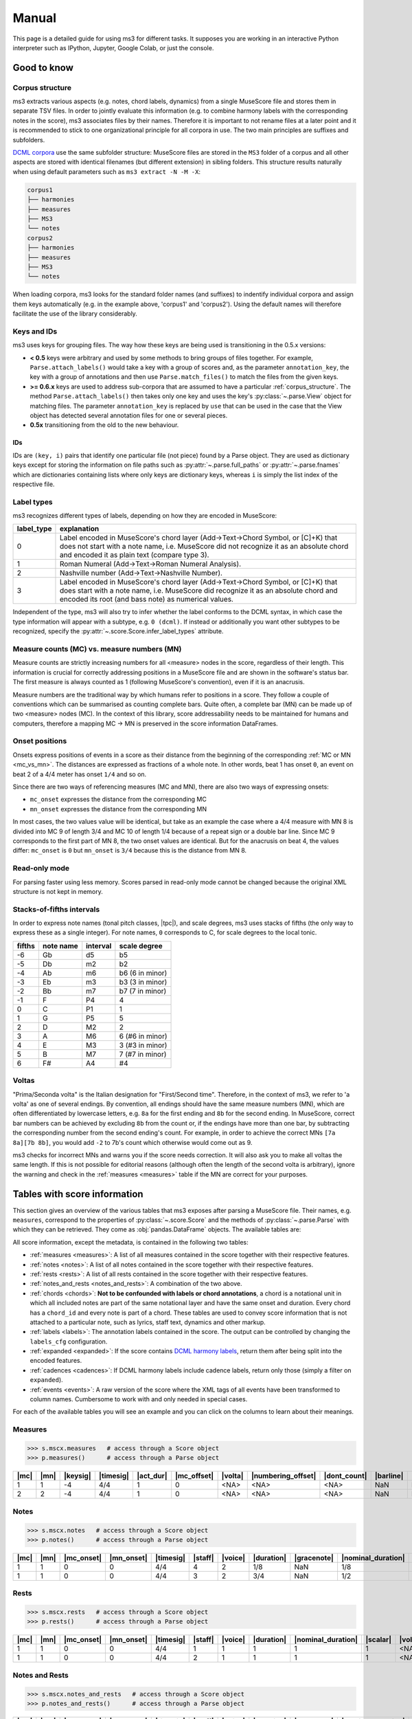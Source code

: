 ======
Manual
======

.. figure:: ms3_architecture.png
    :alt: The archicture of ms3

This page is a detailed guide for using ms3 for different tasks. It supposes you are working in an interactive Python
interpreter such as IPython, Jupyter, Google Colab, or just the console.


Good to know
============

.. _corpus_structure:

Corpus structure
----------------

ms3 extracts various aspects (e.g. notes, chord labels, dynamics) from a single MuseScore file and stores them in
separate TSV files. In order to jointly evaluate this information (e.g. to combine harmony labels with the corresponding
notes in the score), ms3 associates files by their names. Therefore it is important to not rename files at a later
point and it is recommended to stick to one organizational principle for all corpora in use. The two main principles
are suffixes and subfolders.

`DCML corpora <https://github.com/DCMLab/dcml_corpora>`__ use the same subfolder structure: MuseScore files are stored
in the ``MS3`` folder of a corpus and all other aspects are stored with identical filenames (but different extension)
in sibling folders. This structure results naturally when using default parameters such as
``ms3 extract -N -M -X``:

.. code-block:: console

    corpus1
    ├── harmonies
    ├── measures
    ├── MS3
    └── notes
    corpus2
    ├── harmonies
    ├── measures
    ├── MS3
    └── notes

When loading corpora, ms3 looks for the standard folder names (and suffixes) to indentify individual corpora and
assign them keys automatically (e.g. in the example above, 'corpus1' and 'corpus2').
Using the default names will therefore facilitate the use of the library considerably.

.. _keys_and_ids:

Keys and IDs
------------

ms3 uses keys for grouping files. The way how these keys are being used is transitioning in the 0.5.x versions:

* **< 0.5** keys were arbitrary and used by some methods to bring groups of files together. For example, ``Parse.attach_labels()``
  would take a key with a group of scores and, as the parameter ``annotation_key``, the key with a group of annotations and
  then use ``Parse.match_files()`` to match the files from the given keys.
* **>= 0.6.x** keys are used to address sub-corpora that are assumed to have a particular :ref:`corpus_structure`.
  The method ``Parse.attach_labels()`` then takes only one key and uses the key's :py:class:`~.parse.View` object
  for matching files. The parameter ``annotation_key`` is replaced by ``use`` that can be used in the case that the View
  object has detected several annotation files for one or several pieces.
* **0.5x** transitioning from the old to the new behaviour.

IDs
^^^

IDs are ``(key, i)`` pairs that identify one particular file (not piece) found by a Parse object. They are used as
dictionary keys except for storing the information on file paths such as :py:attr:`~.parse.full_paths` or
:py:attr:`~.parse.fnames` which are dictionaries containing lists where only keys are dictionary keys, whereas ``i``
is simply the list index of the respective file.


.. _label_types:

Label types
-----------

ms3 recognizes different types of labels, depending on how they are encoded in MuseScore:

+------------+----------------------------------------------------------------------------------------------------------------------------------------+
| label_type | explanation                                                                                                                            |
+============+========================================================================================================================================+
| 0          | Label encoded in MuseScore's chord layer (Add->Text->Chord Symbol, or [C]+K) that does not start with a note name, i.e. MuseScore did  |
|            | not recognize it as an absolute chord and encoded it as plain text (compare type 3).                                                   |
+------------+----------------------------------------------------------------------------------------------------------------------------------------+
| 1          | Roman Numeral (Add->Text->Roman Numeral Analysis).                                                                                     |
+------------+----------------------------------------------------------------------------------------------------------------------------------------+
| 2          | Nashville number (Add->Text->Nashville Number).                                                                                        |
+------------+----------------------------------------------------------------------------------------------------------------------------------------+
| 3          | Label encoded in MuseScore's chord layer (Add->Text->Chord Symbol, or [C]+K) that does start with a note name, i.e. MuseScore did      |
|            | recognize it as an absolute chord and encoded its root (and bass note) as numerical values.                                            |
+------------+----------------------------------------------------------------------------------------------------------------------------------------+

Independent of the type, ms3 will also try to infer whether the label conforms to the DCML syntax, in which case the type
information will appear with a subtype, e.g. ``0 (dcml)``. If instead or additionally you want other subtypes to be
recognized, specify the :py:attr:`~.score.Score.infer_label_types` attribute.


.. _mc_vs_mn:

Measure counts (MC) vs. measure numbers (MN)
--------------------------------------------

Measure counts are strictly increasing numbers for all <measure> nodes in the score, regardless of their length. This
information is crucial for correctly addressing positions in a MuseScore file and are shown in the software's status
bar. The first measure is always counted as 1 (following MuseScore's convention), even if it is an anacrusis.

Measure numbers are the traditional way by which humans refer to positions in a score. They follow a couple of
conventions which can be summarised as counting complete bars. Quite often, a complete bar (MN) can be made up of
two <measure> nodes (MC). In the context of this library, score addressability needs to be maintained for humans and
computers, therefore a mapping MC -> MN is preserved in the score information DataFrames.


.. _onsets:

Onset positions
---------------

Onsets express positions of events in a score as their distance from the beginning of the corresponding
:ref:`MC or MN <mc_vs_mn>`. The distances are expressed as fractions of a whole note. In other words, beat 1 has
onset ``0``, an event on beat 2 of a 4/4 meter has onset ``1/4`` and so on.

Since there are two ways of referencing measures (MC and MN), there are also two ways of expressing onsets:

* ``mc_onset`` expresses the distance from the corresponding MC
* ``mn_onset`` expresses the distance from the corresponding MN

In most cases, the two values value will be identical, but take as an example the case where a 4/4 measure with MN 8
is divided into MC 9 of length 3/4 and MC 10 of length 1/4 because of a repeat sign or a double bar line. Since MC 9
corresponds to the first part of MN 8, the two onset values are identical. But for the anacrusis on beat 4, the values
differ: ``mc_onset`` is ``0`` but ``mn_onset`` is ``3/4`` because this is the distance from MN 8.


.. _read_only:

Read-only mode
--------------

For parsing faster using less memory. Scores parsed in read-only mode cannot be changed because the original
XML structure is not kept in memory.


.. _fifths:

Stacks-of-fifths intervals
--------------------------

In order to express note names (tonal pitch classes, |tpc|), and scale degrees, ms3 uses stacks of fifths (the only
way to express these as a single integer). For note names, ``0`` corresponds to C, for scale degrees to the local tonic.

+--------+-----------+----------+-----------------+
| fifths | note name | interval | scale degree    |
+========+===========+==========+=================+
| -6     | Gb        | d5       | b5              |
+--------+-----------+----------+-----------------+
| -5     | Db        | m2       | b2              |
+--------+-----------+----------+-----------------+
| -4     | Ab        | m6       | b6 (6 in minor) |
+--------+-----------+----------+-----------------+
| -3     | Eb        | m3       | b3 (3 in minor) |
+--------+-----------+----------+-----------------+
| -2     | Bb        | m7       | b7 (7 in minor) |
+--------+-----------+----------+-----------------+
| -1     | F         | P4       | 4               |
+--------+-----------+----------+-----------------+
| 0      | C         | P1       | 1               |
+--------+-----------+----------+-----------------+
| 1      | G         | P5       | 5               |
+--------+-----------+----------+-----------------+
| 2      | D         | M2       | 2               |
+--------+-----------+----------+-----------------+
| 3      | A         | M6       | 6 (#6 in minor) |
+--------+-----------+----------+-----------------+
| 4      | E         | M3       | 3 (#3 in minor) |
+--------+-----------+----------+-----------------+
| 5      | B         | M7       | 7 (#7 in minor) |
+--------+-----------+----------+-----------------+
| 6      | F#        | A4       | #4              |
+--------+-----------+----------+-----------------+



.. _voltas:

Voltas
------

"Prima/Seconda volta" is the Italian designation for "First/Second time". Therefore, in the context of ms3, we refer
to 'a volta' as one of several endings. By convention, all endings should have the same measure numbers (MN), which are
often differentiated by lowercase letters, e.g. ``8a`` for the first ending and ``8b`` for the second ending. In
MuseScore, correct bar numbers can be achieved by excluding ``8b`` from the count or, if the endings have more than
one bar, by subtracting the corresponding number from the second ending's count. For example, in order to achieve
the correct MNs ``[7a 8a][7b 8b]``, you would add ``-2`` to 7b's count which otherwise would come out as 9.

ms3 checks for incorrect MNs and warns you if the score needs correction. It will also ask you to make all voltas the
same length. If this is not possible for editorial reasons (although often the length of the second volta is arbitrary),
ignore the warning and check in the :ref:`measures <measures>` table if the MN are correct for your purposes.


.. _score_information:

Tables with score information
=============================

.. |act_dur| replace:: :ref:`act_dur <act_dur>`
.. |added_tones| replace:: :ref:`added_tones <chord_tones>`
.. |articulation| replace:: :ref:`articulation <articulation>`
.. |bass_note| replace:: :ref:`bass_note <bass_note>`
.. |barline| replace:: :ref:`barline <barline>`
.. |breaks| replace:: :ref:`breaks <breaks>`
.. |cadence| replace:: :ref:`cadence <cadence>`
.. |changes| replace:: :ref:`changes <changes>`
.. |chord| replace:: :ref:`chord <chord>`
.. |chord_id| replace:: :ref:`chord_id <chord_id>`
.. |chord_tones| replace:: :ref:`chord_tones <chord_tones>`
.. |chord_type| replace:: :ref:`chord_type <chord_type>`
.. |crescendo_hairpin| replace:: :ref:`crescendo_hairpin <hairpins>`
.. |crescendo_line| replace:: :ref:`crescendo_line <cresc_lines>`
.. |decrescendo_hairpin| replace:: :ref:`decrescendo_hairpin <hairpins>`
.. |diminuendo_line| replace:: :ref:`diminuendo_line <cresc_lines>`
.. |dynamics| replace:: :ref:`dynamics <dynamics>`
.. |figbass| replace:: :ref:`figbass <figbass>`
.. |form| replace:: :ref:`form <form>`
.. |globalkey| replace:: :ref:`globalkey <globalkey>`
.. |globalkey_is_minor| replace:: :ref:`globalkey_is_minor <globalkey_is_minor>`
.. |dont_count| replace:: :ref:`dont_count <dont_count>`
.. |duration| replace:: :ref:`duration <duration>`
.. |gracenote| replace:: :ref:`gracenote <gracenote>`
.. |keysig| replace:: :ref:`keysig <keysig>`
.. |label| replace:: :ref:`label <label>`
.. |label_type| replace:: :ref:`label_type <label_type>`
.. |localkey| replace:: :ref:`localkey <localkey>`
.. |localkey_is_minor| replace:: :ref:`localkey_is_minor <localkey_is_minor>`
.. |lyrics:1| replace:: :ref:`lyrics:1 <lyrics_1>`
.. |mc| replace:: :ref:`mc <mc>`
.. |mc_offset| replace:: :ref:`mc_offset <mc_offset>`
.. |mc_onset| replace:: :ref:`mc_onset <mc_onset>`
.. |midi| replace:: :ref:`midi <midi>`
.. |mn| replace:: :ref:`mn <mn>`
.. |mn_onset| replace:: :ref:`mn_onset <mn_onset>`
.. |next| replace:: :ref:`next <next>`
.. |nominal_duration| replace:: :ref:`nominal_duration <nominal_duration>`
.. |numbering_offset| replace:: :ref:`numbering_offset <numbering_offset>`
.. |numeral| replace:: :ref:`numeral <numeral>`
.. |Ottava:15mb| replace:: :ref:`Ottava:15mb <ottava>`
.. |Ottava:8va| replace:: :ref:`Ottava:8va <ottava>`
.. |pedal| replace:: :ref:`pedal <pedal>`
.. |phraseend| replace:: :ref:`phraseend <phraseend>`
.. |qpm| replace:: :ref:`qpm <qpm>`
.. |relativeroot| replace:: :ref:`relativeroot <relativeroot>`
.. |repeats| replace:: :ref:`repeats <repeats>`
.. |root| replace:: :ref:`root <root>`
.. |scalar| replace:: :ref:`scalar <scalar>`
.. |slur| replace:: :ref:`slur <slur>`
.. |staff| replace:: :ref:`staff <staff>`
.. |staff_text| replace:: :ref:`staff_text <staff_text>`
.. |system_text| replace:: :ref:`system_text <system_text>`
.. |tempo| replace:: :ref:`tempo <tempo>`
.. |tied| replace:: :ref:`tied <tied>`
.. |timesig| replace:: :ref:`timesig <timesig>`
.. |tpc| replace:: :ref:`tpc <tpc>`
.. |volta| replace:: :ref:`volta <volta>`
.. |voice| replace:: :ref:`voice <voice>`























This section gives an overview of the various tables that ms3 exposes after parsing a MuseScore file. Their names, e.g.
``measures``, correspond to the properties of :py:class:`~.score.Score` and the methods of :py:class:`~.parse.Parse`
with which they can be retrieved. They come as :obj:`pandas.DataFrame` objects. The available tables are:

All score information, except the metadata, is contained in the following two tables:

* :ref:`measures <measures>`: A list of all measures contained in the score together with their respective features.
* :ref:`notes <notes>`: A list of all notes contained in the score together with their respective features.
* :ref:`rests <rests>`: A list of all rests contained in the score together with their respective features.
* :ref:`notes_and_rests <notes_and_rests>`: A combination of the two above.
* :ref:`chords <chords>`: **Not to be confounded with labels or chord annotations**, a chord is a notational unit in which all included
  notes are part of the same notational layer and have the same onset and duration. Every chord has a ``chord_id`` and every note
  is part of a chord. These tables are used to convey score information that is not attached to a particular note,
  such as lyrics, staff text, dynamics and other markup.
* :ref:`labels <labels>`: The annotation labels contained in the score. The output can be controlled by changing
  the ``labels_cfg`` configuration.
* :ref:`expanded <expanded>`: If the score contains `DCML harmony labels <https://github.com/DCMLab/standards>`__,
  return them after being split into the encoded features.
* :ref:`cadences <cadences>`: If DCML harmony labels include cadence labels, return only those (simply a filter on ``expanded``).
* :ref:`events <events>`: A raw version of the score where the XML tags of all events have been transformed to column
  names. Cumbersome to work with and only needed in special cases.

For each of the available tables you will see an example and you can click on the columns to learn about their meanings.

.. _measures:

Measures
--------

.. code-block:: python

    >>> s.mscx.measures   # access through a Score object
    >>> p.measures()      # access through a Parse object




+----+----+--------+---------+---------+-----------+-------+------------------+------------+---------+--------+------------+------+
||mc|||mn|||keysig|||timesig|||act_dur|||mc_offset|||volta|||numbering_offset|||dont_count|||barline|||breaks|| |repeats|  ||next||
+====+====+========+=========+=========+===========+=======+==================+============+=========+========+============+======+
|   1|   1|      -4|4/4      |        1|          0|<NA>   |<NA>              |<NA>        |NaN      |NaN     |firstMeasure|(2,)  |
+----+----+--------+---------+---------+-----------+-------+------------------+------------+---------+--------+------------+------+
|   2|   2|      -4|4/4      |        1|          0|<NA>   |<NA>              |<NA>        |NaN      |NaN     |nan         |(3,)  |
+----+----+--------+---------+---------+-----------+-------+------------------+------------+---------+--------+------------+------+

.. _notes:

Notes
-----

.. code-block:: python

    >>> s.mscx.notes   # access through a Score object
    >>> p.notes()      # access through a Parse object

+----+----+----------+----------+---------+-------+-------+----------+-----------+------------------+--------+------+-----+------+-------+----------+
||mc|||mn|||mc_onset|||mn_onset|||timesig|||staff|||voice|||duration|||gracenote|||nominal_duration|||scalar|||tied|||tpc|||midi|||volta|||chord_id||
+====+====+==========+==========+=========+=======+=======+==========+===========+==================+========+======+=====+======+=======+==========+
|   1|   1|         0|         0|4/4      |      4|      2|1/8       |NaN        |1/8               |       1|<NA>  |   -1|    53|<NA>   |         4|
+----+----+----------+----------+---------+-------+-------+----------+-----------+------------------+--------+------+-----+------+-------+----------+
|   1|   1|         0|         0|4/4      |      3|      2|3/4       |NaN        |1/2               |3/2     |<NA>  |   -1|    77|<NA>   |         1|
+----+----+----------+----------+---------+-------+-------+----------+-----------+------------------+--------+------+-----+------+-------+----------+


.. _rests:

Rests
-----

.. code-block:: python

    >>> s.mscx.rests   # access through a Score object
    >>> p.rests()      # access through a Parse object

+----+----+----------+----------+---------+-------+-------+----------+------------------+--------+-------+
||mc|||mn|||mc_onset|||mn_onset|||timesig|||staff|||voice|||duration|||nominal_duration|||scalar|||volta||
+====+====+==========+==========+=========+=======+=======+==========+==================+========+=======+
|   1|   1|         0|         0|4/4      |      1|      1|         1|                 1|       1|<NA>   |
+----+----+----------+----------+---------+-------+-------+----------+------------------+--------+-------+
|   1|   1|         0|         0|4/4      |      2|      1|         1|                 1|       1|<NA>   |
+----+----+----------+----------+---------+-------+-------+----------+------------------+--------+-------+


.. _notes_and_rests:

Notes and Rests
---------------

.. code-block:: python

    >>> s.mscx.notes_and_rests   # access through a Score object
    >>> p.notes_and_rests()      # access through a Parse object

+----+----+----------+----------+---------+-------+-------+----------+-----------+------------------+--------+------+-----+------+-------+----------+
||mc|||mn|||mc_onset|||mn_onset|||timesig|||staff|||voice|||duration|||gracenote|||nominal_duration|||scalar|||tied|||tpc|||midi|||volta|||chord_id||
+====+====+==========+==========+=========+=======+=======+==========+===========+==================+========+======+=====+======+=======+==========+
|   1|   1|         0|         0|4/4      |      4|      2|1/8       |NaN        |1/8               |       1|<NA>  |   -1|    53|<NA>   |         4|
+----+----+----------+----------+---------+-------+-------+----------+-----------+------------------+--------+------+-----+------+-------+----------+
|   1|   1|         0|         0|4/4      |      3|      2|3/4       |NaN        |1/2               |3/2     |<NA>  |   -1|    77|<NA>   |         1|
+----+----+----------+----------+---------+-------+-------+----------+-----------+------------------+--------+------+-----+------+-------+----------+
|   1|   1|         0|         0|4/4      |      3|      1|1/2       |NaN        |1/2               |       1|<NA>  |<NA> |<NA>  |<NA>   |<NA>      |
+----+----+----------+----------+---------+-------+-------+----------+-----------+------------------+--------+------+-----+------+-------+----------+
|   1|   1|         0|         0|4/4      |      4|      1|1/2       |NaN        |1/2               |       1|<NA>  |<NA> |<NA>  |<NA>   |<NA>      |
+----+----+----------+----------+---------+-------+-------+----------+-----------+------------------+--------+------+-----+------+-------+----------+


.. _chords:

Chords
------

In a MuseScore file, every note is enclosed by a <Chord> tag. One <Chord> tag can enclose several notes, as long
as they occur in the same |staff| and |voice| (notational layer). As a consequence, notes
belonging to the same <Chord> have the same onset and the same duration.

**Why chord lists?** Most of the markup (such as articulation, lyrics etc.) in a MuseScore file is attached
not to individual notes but instead to <Chord> tags. It might be a matter of interpretation to what notes exactly
the symbols pertain, which is why it is left for the interested user to link the chord list with the corresponding
note list by joining on the |chord_id| column of each.



Standard columns
^^^^^^^^^^^^^^^^

The output of the analogous commands depends on what markup is available in the score (:ref:`see below <chords_dynamic>`).
The columns that are always present in a chord list are exactly the same as (and correspond to) those of a
:ref:`note list <notes>` except for |tied|, |tpc|, and |midi|.


+----+----+----------+----------+---------+-------+-------+----------+-----------+------------------+--------+-------+----------+
||mc|||mn|||mc_onset|||mn_onset|||timesig|||staff|||voice|||duration|||gracenote|||nominal_duration|||scalar|||volta|||chord_id||
+====+====+==========+==========+=========+=======+=======+==========+===========+==================+========+=======+==========+
|   1|   1|1/2       |1/2       |4/4      |      3|      1|1/2       |NaN        |1/2               |       1|<NA>   |         0|
+----+----+----------+----------+---------+-------+-------+----------+-----------+------------------+--------+-------+----------+
|   1|   1|0         |0         |4/4      |      3|      2|3/4       |NaN        |1/2               |3/2     |<NA>   |         1|
+----+----+----------+----------+---------+-------+-------+----------+-----------+------------------+--------+-------+----------+

Such a reduced table can be retrieved using :py:meth:`Score.mscx.parsed.get_chords(mode='strict') <.bs4_parser._MSCX_bs4.get_chords()>`


.. _chords_dynamic:

Dynamic columns
^^^^^^^^^^^^^^^

Leaving the standard columns aside, the normal interface for accessing chord lists calls
:py:meth:`Score.mscx.parsed.get_chords(mode='auto') <.bs4_parser._MSCX_bs4.get_chords()>` meaning that only columns
are included that have at least one non empty value. The following table shows the first two non-empty values
for each column when parsing all scores included in the `ms3 repository <https://github.com/johentsch/ms3>`__
for demonstration purposes:

.. code-block:: python

    >>> s.mscx.chords   # access through a Score object
    >>> p.chords()      # access through a Parse object

+----------+--------------+------------------+------------+---------------+-----+------+---------------------+-----------------+-------------------+----------------+-------------+------------+-------+-------------+
||lyrics:1||  |dynamics|  |  |articulation|  ||staff_text||    |tempo|    ||qpm|||slur|||decrescendo_hairpin|||diminuendo_line|||crescendo_hairpin|||crescendo_line|||Ottava:15mb|||Ottava:8va|||pedal|||system_text||
+==========+==============+==================+============+===============+=====+======+=====================+=================+===================+================+=============+============+=======+=============+
|<NA>      |<NA>          |<NA>              |<NA>        |Grave          |   45|<NA>  |<NA>                 |<NA>             |<NA>               |<NA>            |<NA>         |<NA>        |<NA>   |<NA>         |
+----------+--------------+------------------+------------+---------------+-----+------+---------------------+-----------------+-------------------+----------------+-------------+------------+-------+-------------+
|<NA>      |<NA>          |<NA>              |<NA>        |<NA>           |<NA> |0     |<NA>                 |<NA>             |<NA>               |<NA>            |<NA>         |<NA>        |<NA>   |<NA>         |
+----------+--------------+------------------+------------+---------------+-----+------+---------------------+-----------------+-------------------+----------------+-------------+------------+-------+-------------+
|<NA>      |<NA>          |<NA>              |<NA>        |<NA>           |<NA> |0     |<NA>                 |<NA>             |<NA>               |<NA>            |<NA>         |<NA>        |<NA>   |<NA>         |
+----------+--------------+------------------+------------+---------------+-----+------+---------------------+-----------------+-------------------+----------------+-------------+------------+-------+-------------+
|<NA>      |p             |<NA>              |<NA>        |<NA>           |<NA> |<NA>  |<NA>                 |<NA>             |<NA>               |<NA>            |<NA>         |<NA>        |<NA>   |<NA>         |
+----------+--------------+------------------+------------+---------------+-----+------+---------------------+-----------------+-------------------+----------------+-------------+------------+-------+-------------+
|<NA>      |<NA>          |articStaccatoBelow|<NA>        |<NA>           |<NA> |2     |<NA>                 |<NA>             |<NA>               |<NA>            |<NA>         |<NA>        |<NA>   |<NA>         |
+----------+--------------+------------------+------------+---------------+-----+------+---------------------+-----------------+-------------------+----------------+-------------+------------+-------+-------------+
|<NA>      |<NA>          |articStaccatoBelow|<NA>        |<NA>           |<NA> |2     |<NA>                 |<NA>             |<NA>               |<NA>            |<NA>         |<NA>        |<NA>   |<NA>         |
+----------+--------------+------------------+------------+---------------+-----+------+---------------------+-----------------+-------------------+----------------+-------------+------------+-------+-------------+
|<NA>      |<NA>          |<NA>              |simile      |<NA>           |<NA> |<NA>  |<NA>                 |<NA>             |<NA>               |<NA>            |<NA>         |<NA>        |<NA>   |<NA>         |
+----------+--------------+------------------+------------+---------------+-----+------+---------------------+-----------------+-------------------+----------------+-------------+------------+-------+-------------+
|<NA>      |<NA>          |<NA>              |espr.       |<NA>           |<NA> |<NA>  |<NA>                 |<NA>             |<NA>               |<NA>            |<NA>         |<NA>        |<NA>   |<NA>         |
+----------+--------------+------------------+------------+---------------+-----+------+---------------------+-----------------+-------------------+----------------+-------------+------------+-------+-------------+
|<NA>      |other-dynamics|<NA>              |<NA>        |<NA>           |<NA> |<NA>  |<NA>                 |<NA>             |<NA>               |<NA>            |<NA>         |<NA>        |<NA>   |<NA>         |
+----------+--------------+------------------+------------+---------------+-----+------+---------------------+-----------------+-------------------+----------------+-------------+------------+-------+-------------+
|<NA>      |<NA>          |<NA>              |<NA>        |<NA>           |<NA> |<NA>  |0                    |<NA>             |<NA>               |<NA>            |<NA>         |<NA>        |<NA>   |<NA>         |
+----------+--------------+------------------+------------+---------------+-----+------+---------------------+-----------------+-------------------+----------------+-------------+------------+-------+-------------+
|<NA>      |<NA>          |<NA>              |<NA>        |<NA>           |<NA> |<NA>  |0, 1                 |<NA>             |<NA>               |<NA>            |<NA>         |<NA>        |<NA>   |<NA>         |
+----------+--------------+------------------+------------+---------------+-----+------+---------------------+-----------------+-------------------+----------------+-------------+------------+-------+-------------+
|<NA>      |<NA>          |<NA>              |<NA>        |<NA>           |<NA> |<NA>  |<NA>                 |0                |<NA>               |<NA>            |<NA>         |<NA>        |<NA>   |<NA>         |
+----------+--------------+------------------+------------+---------------+-----+------+---------------------+-----------------+-------------------+----------------+-------------+------------+-------+-------------+
|<NA>      |<NA>          |<NA>              |<NA>        |<NA>           |<NA> |<NA>  |<NA>                 |0                |<NA>               |<NA>            |<NA>         |<NA>        |<NA>   |<NA>         |
+----------+--------------+------------------+------------+---------------+-----+------+---------------------+-----------------+-------------------+----------------+-------------+------------+-------+-------------+
|Sta       |<NA>          |<NA>              |<NA>        |<NA>           |<NA> |<NA>  |<NA>                 |<NA>             |<NA>               |<NA>            |<NA>         |<NA>        |<NA>   |<NA>         |
+----------+--------------+------------------+------------+---------------+-----+------+---------------------+-----------------+-------------------+----------------+-------------+------------+-------+-------------+
|bat       |<NA>          |<NA>              |<NA>        |<NA>           |<NA> |<NA>  |<NA>                 |<NA>             |<NA>               |<NA>            |<NA>         |<NA>        |<NA>   |<NA>         |
+----------+--------------+------------------+------------+---------------+-----+------+---------------------+-----------------+-------------------+----------------+-------------+------------+-------+-------------+
|<NA>      |<NA>          |<NA>              |<NA>        |Andante amoroso|55   |<NA>  |<NA>                 |<NA>             |<NA>               |<NA>            |<NA>         |<NA>        |<NA>   |<NA>         |
+----------+--------------+------------------+------------+---------------+-----+------+---------------------+-----------------+-------------------+----------------+-------------+------------+-------+-------------+
|<NA>      |<NA>          |<NA>              |<NA>        |<NA>           |<NA> |<NA>  |<NA>                 |<NA>             |0                  |<NA>            |<NA>         |<NA>        |<NA>   |<NA>         |
+----------+--------------+------------------+------------+---------------+-----+------+---------------------+-----------------+-------------------+----------------+-------------+------------+-------+-------------+
|<NA>      |<NA>          |<NA>              |<NA>        |<NA>           |<NA> |<NA>  |<NA>                 |<NA>             |0                  |<NA>            |<NA>         |<NA>        |<NA>   |<NA>         |
+----------+--------------+------------------+------------+---------------+-----+------+---------------------+-----------------+-------------------+----------------+-------------+------------+-------+-------------+
|<NA>      |<NA>          |<NA>              |<NA>        |<NA>           |<NA> |<NA>  |<NA>                 |<NA>             |<NA>               |0               |<NA>         |<NA>        |<NA>   |<NA>         |
+----------+--------------+------------------+------------+---------------+-----+------+---------------------+-----------------+-------------------+----------------+-------------+------------+-------+-------------+
|<NA>      |<NA>          |<NA>              |<NA>        |<NA>           |<NA> |<NA>  |<NA>                 |<NA>             |<NA>               |0               |<NA>         |<NA>        |<NA>   |<NA>         |
+----------+--------------+------------------+------------+---------------+-----+------+---------------------+-----------------+-------------------+----------------+-------------+------------+-------+-------------+
|<NA>      |<NA>          |<NA>              |<NA>        |<NA>           |<NA> |<NA>  |<NA>                 |<NA>             |<NA>               |<NA>            |<NA>         |<NA>        |0      |<NA>         |
+----------+--------------+------------------+------------+---------------+-----+------+---------------------+-----------------+-------------------+----------------+-------------+------------+-------+-------------+
|<NA>      |<NA>          |<NA>              |<NA>        |<NA>           |<NA> |<NA>  |<NA>                 |<NA>             |<NA>               |<NA>            |<NA>         |<NA>        |0      |<NA>         |
+----------+--------------+------------------+------------+---------------+-----+------+---------------------+-----------------+-------------------+----------------+-------------+------------+-------+-------------+
|<NA>      |<NA>          |<NA>              |<NA>        |<NA>           |<NA> |<NA>  |<NA>                 |<NA>             |<NA>               |<NA>            |<NA>         |0           |<NA>   |<NA>         |
+----------+--------------+------------------+------------+---------------+-----+------+---------------------+-----------------+-------------------+----------------+-------------+------------+-------+-------------+
|<NA>      |<NA>          |<NA>              |<NA>        |<NA>           |<NA> |<NA>  |<NA>                 |<NA>             |<NA>               |<NA>            |<NA>         |0           |<NA>   |<NA>         |
+----------+--------------+------------------+------------+---------------+-----+------+---------------------+-----------------+-------------------+----------------+-------------+------------+-------+-------------+
|<NA>      |<NA>          |<NA>              |<NA>        |<NA>           |<NA> |<NA>  |<NA>                 |<NA>             |<NA>               |<NA>            |0            |<NA>        |<NA>   |<NA>         |
+----------+--------------+------------------+------------+---------------+-----+------+---------------------+-----------------+-------------------+----------------+-------------+------------+-------+-------------+
|<NA>      |<NA>          |<NA>              |<NA>        |<NA>           |<NA> |<NA>  |<NA>                 |<NA>             |<NA>               |<NA>            |0            |<NA>        |<NA>   |<NA>         |
+----------+--------------+------------------+------------+---------------+-----+------+---------------------+-----------------+-------------------+----------------+-------------+------------+-------+-------------+
|<NA>      |<NA>          |<NA>              |<NA>        |<NA>           |<NA> |<NA>  |<NA>                 |<NA>             |<NA>               |<NA>            |<NA>         |<NA>        |<NA>   |Swing        |
+----------+--------------+------------------+------------+---------------+-----+------+---------------------+-----------------+-------------------+----------------+-------------+------------+-------+-------------+



.. _labels:

Labels
------

.. code-block:: python

    >>> s.mscx.labels   # access through a Score object
    >>> p.labels()      # access through a Parse object


+----+----+----------+----------+---------+-------+-------+-------+-------+------------+
||mc|||mn|||mc_onset|||mn_onset|||timesig|||staff|||voice|||volta|||label|||label_type||
+====+====+==========+==========+=========+=======+=======+=======+=======+============+
|   1|   1|         0|         0|4/4      |      3|      2|<NA>   |.f.i   |0 (dcml)    |
+----+----+----------+----------+---------+-------+-------+-------+-------+------------+
|   1|   1|1/4       |1/4       |4/4      |      3|      2|<NA>   |i6     |0 (dcml)    |
+----+----+----------+----------+---------+-------+-------+-------+-------+------------+


.. _expanded:

Expanded
--------

.. code-block:: python

    >>> s.mscx.expanded   # access through a Score object
    >>> p.expanded()      # access through a Parse object

+----+----+----------+----------+---------+-------+-------+-------+-------+-----------+----------+-------+-------+---------+------+---------+---------+--------------+---------+-----------+------------+--------------------+-------------------+-------------+-------------+------+-----------+
||mc|||mn|||mc_onset|||mn_onset|||timesig|||staff|||voice|||volta|||label|||globalkey|||localkey|||pedal|||chord|||numeral|||form|||figbass|||changes|||relativeroot|||cadence|||phraseend|||chord_type|||globalkey_is_minor|||localkey_is_minor|||chord_tones|||added_tones|||root|||bass_note||
+====+====+==========+==========+=========+=======+=======+=======+=======+===========+==========+=======+=======+=========+======+=========+=========+==============+=========+===========+============+====================+===================+=============+=============+======+===========+
|   1|   1|         0|         0|4/4      |      3|      2|<NA>   |.f.i   |f          |i         |NaN    |i      |i        |NaN   |      NaN|NaN      |NaN           |NaN      |NaN        |m           |True                |True               |(0, -3, 1)   |()           |     0|          0|
+----+----+----------+----------+---------+-------+-------+-------+-------+-----------+----------+-------+-------+---------+------+---------+---------+--------------+---------+-----------+------------+--------------------+-------------------+-------------+-------------+------+-----------+
|   1|   1|1/4       |1/4       |4/4      |      3|      2|<NA>   |i6     |f          |i         |NaN    |i6     |i        |NaN   |        6|NaN      |NaN           |NaN      |NaN        |m           |True                |True               |(-3, 1, 0)   |()           |     0|         -3|
+----+----+----------+----------+---------+-------+-------+-------+-------+-----------+----------+-------+-------+---------+------+---------+---------+--------------+---------+-----------+------------+--------------------+-------------------+-------------+-------------+------+-----------+


.. _cadences:

Cadences
--------

This table is simply a filter on :ref:`expanded <expanded>`. The table has the same columns and contains only rows
that include a cadence label. Just for convenience...

.. code-block:: python

    >>> s.mscx.cadences   # access through a Score object
    >>> p.cadences()      # access through a Parse object


.. _events:

Events
------

This table is the original tabular representation of the MuseScore file's source code from which all other tables,
except ``measures`` are generated. The nested XML tags are transformed into column names.

The value ``'∅'`` is used for empty tags. For example, in the column ``Chord/Spanner/Slur`` it would correspond to
the tag structure (formatting as in an MSCX file):

.. code-block:: xml

    <Chord>
      <Spanner type="Slur">
        <Slur>
          </Slur>
        </Spanner>
      </Chord>

The value ``'/'`` on the other hand represents a shortcut empty tag. For example, in the column ``Chord/grace16``
it would correspond to the tag structure (formatting as in an MSCX file):

.. code-block:: xml

    <Chord>
      <grace16/>
      </Chord>


Parsing
=======

This chapter explains how to

* parse a single score to access and manipulate the contained information using a :py:class:`~.score.Score` object
* parse a group of scores to access and manipulate the contained information using a :py:class:`~.parse.Parse` object.



Parsing a single score
----------------------

.. rst-class:: bignums

1. Import the library.

    To parse a single score, we will use the class :py:class:`~.score.Score`. We could import the whole library:

    .. code-block:: python

        >>> import ms3
        >>> s = ms3.Score()

    or simply import the class:

    .. code-block:: python

        >>> from ms3 import Score
        >>> s = Score()


2. Locate the `MuseScore 3 <https://musescore.org/en/download>`__ score you want to parse.

    .. tip::

        MSCZ files are ZIP files containing the uncompressed MSCX. In order to trace the score's version history,
        it is recommended to always work with MSCX files.


    In the examples, we parse the annotated first page of Giovanni
    Battista Pergolesi's influential *Stabat Mater*. The file is called ``stabat.mscx`` and can be downloaded from
    `here <https://raw.githubusercontent.com/johentsch/ms3/master/docs/stabat.mscx>`__ (open link and key ``Ctrl + S`` to save the file
    or right-click on the link to ``Save link as...``).

3. Create a :py:class:`~.score.Score` object.

    In the example, the MuseScore 3 file is located at ``~/ms3/docs/stabat.mscx`` so we can simply create the object
    and bind it to the variable ``s`` like so:

    .. code-block:: python

        >>> from ms3 import Score
        >>> s = Score('~/ms3/docs/stabat.mscx')



4. Inspect the object.

    To have a look at the created object we can simply evoke its variable:

    .. code-block:: python

        >>> s
        MuseScore file
        --------------

        ~/ms3/docs/stabat.mscx

        Attached annotations
        --------------------

        48 labels:
        staff  voice  label_type  color_name
        3      2      0 (dcml)    default       48

    .. .. program-output:: python examples/parse_single_score.py



Parsing options
^^^^^^^^^^^^^^^

.. automethod:: ms3.score.Score.__init__
    :noindex:

Parsing multiple scores
-----------------------

.. rst-class:: bignums

1. Import the library.

    To parse multiple scores, we will use the class :py:class:`ms3.Parse <.parse.Parse>`. We could import the whole library:

    .. code-block:: python

        >>> import ms3
        >>> p = ms3.Parse()

    or simply import the class:

    .. code-block:: python

        >>> from ms3 import Parse
        >>> p = Parse()


2. Locate the folder containing MuseScore files.

    In this example, we are going to parse all files included in the `ms3 repository <https://github.com/johentsch/ms3>`__ which has been
    `cloned <https://www.atlassian.com/git/tutorials/setting-up-a-repository/git-clone>`__
    into the home directory and therefore has the path ``~/ms3``.

3. Create a :py:class:`~.parse.Parse` object

    The object is created by calling it with the directory to scan, and bound to the typical variable ``p``.
    ms3 scans the subdirectories for corpora (see :ref:`corpus_structure`) and assigns keys automatically based on
    folder names (here 'docs', and 'tests'):

    .. code-block:: python

        >>> from ms3 import Parse
        >>> p = Parse('~/ms3')
        >>> p

    .. program-output:: python examples/parse_directory.py

    Without any further parameters, ms3 detects only file types that it can potentially parse, i.e. MSCX, MSCZ, and TSV.
    In the following example, we infer the location of our local MuseScore 3 installation (if 'auto' fails,
    indicate the path to your executable). As a result, ms3 also shows formats that MuseScore can convert, such as
    XML, MIDI, or CAP.

    .. code-block:: python

        >>> from ms3 import Parse
        >>> p = Parse('~/ms3', ms='auto')
        >>> p

    .. program-output:: python examples/parse_directory_xml.py

    By default, present TSV files are detected and can be parsed as well, allowing one to access already extracted
    information without parsing the scores anew. In order to select only particular files, a regular expression
    can be passed to the parameter ``file_re``. In the following example, only files ending on ``mscx`` are collected
    in the object (``$`` stands for the end of the filename, without it, files including the string 'mscx' anywhere
    in their names would be selected, too):

    .. caution::

      The parameter ``key`` will be deprecated from version 0.6.0 onwards. See :ref:`keys_and_ids`.

    .. code-block:: python

        >>> from ms3 import Parse
        >>> p = Parse('~/ms3', file_re='mscx$', key='ms3')
        >>> p

    .. program-output:: python examples/parse_directory_mscx.py

    In this example, we assigned the key ``'ms3'``. Note that the same MSCX files that were distributed over several keys
    in the previous example are now grouped together. Keys allow operations to be performed on a particular group of
    selected files. For example, we could add MSCX files from another folder using the method
    :py:meth:`~.parse.Parse.add_dir` and the key ``'other'``:

    .. code-block:: python

        >>> p.add_dir('~/other_folder', file_re='mscx$', key='other')
        >>> p

    .. program-output:: python examples/parse_other_directory.py

    .. caution::

      The parameter ``key`` will be deprecated from version 0.6.0 onwards. See :ref:`keys_and_ids`.

    Most methods of the :py:class:`~.parse.Parse` object have a ``keys`` parameter to perform an operation on a particular group of files.

4. Parse the scores.

    In order to simply parse all registered MuseScore files, call the method :py:meth:`~.parse.Parse.parse_mscx`.
    Instead, you can pass the argument ``keys`` to parse only one (or several)
    selected group(s) to save time. The argument ``level`` controls how many
    log messages you see; here, it is set to 'critical' or 'c' to suppress all
    warnings:

    .. code-block:: python

        >>> p.parse_mscx(keys='ms3', level='c')
        >>> p

    .. program-output:: python examples/parse_key.py

    As we can see, only the files with the key 'ms3' were parsed and the
    table shows an overview of the counts of the included label types in the
    different notational layers (i.e. staff & voice), grouped by their colours.

Parsing options
^^^^^^^^^^^^^^^

.. automethod:: ms3.parse.Parse.__init__
    :noindex:


Extracting score information
============================

One of ms3's main functionalities is storing the information contained in parsed scores as tabular files (TSV format).
More information on the generated files is summarized :ref:`here <tabular_info>`

Using the commandline
---------------------

The most convenient way to achieve this is the command ``ms3 extract`` and its capital-letter parameters summarize
the available tables:

.. code-block:: console

    -M [folder], --measures [folder]
                          Folder where to store TSV files with measure information needed for tasks such as unfolding repetitions.
    -N [folder], --notes [folder]
                          Folder where to store TSV files with information on all notes.
    -R [folder], --rests [folder]
                          Folder where to store TSV files with information on all rests.
    -L [folder], --labels [folder]
                          Folder where to store TSV files with information on all annotation labels.
    -X [folder], --expanded [folder]
                          Folder where to store TSV files with expanded DCML labels.
    -E [folder], --events [folder]
                          Folder where to store TSV files with all events (notes, rests, articulation, etc.) without further processing.
    -C [folder], --chords [folder]
                          Folder where to store TSV files with <chord> tags, i.e. groups of notes in the same voice with identical onset and duration. The tables include lyrics, slurs, and other markup.
    -D [path], --metadata [path]
                          Directory or full path for storing one TSV file with metadata. If no filename is included in the path, it is called metadata.tsv

The typical way to use this command for a corpus of scores is to keep the MuseScore files in a subfolder (called,
for example, ``MS3``) and to use the parameters' default values, effectively creating additional subfolders for each
extracted aspect next to each folder containing MuseScore files. For example if we take the folder structure of
the `ms3 repository <https://github.com/johentsch/ms3>`__:

.. code-block:: console

    ms3
    ├── docs
    │   ├── cujus.mscx
    │   ├── o_quam.mscx
    │   ├── quae.mscx
    │   └── stabat.mscx
    └── tests
        ├── MS3
        │   ├── 05_symph_fant.mscx
        │   ├── 76CASM34A33UM.mscx
        │   ├── BWV_0815.mscx
        │   ├── D973deutscher01.mscx
        │   ├── Did03M-Son_regina-1762-Sarti.mscx
        │   ├── K281-3.mscx
        │   └── stabat_03_coloured.mscx
        └── repeat_dummies
            ├── repeats0.mscx
            ├── repeats1.mscx
            └── repeats2.mscx

Upon calling ``ms3 extract -N``, two new ``notes`` folders containing note lists are created:

.. code-block:: console

    ms3
    ├── docs
    │   ├── cujus.mscx
    │   ├── o_quam.mscx
    │   ├── quae.mscx
    │   └── stabat.mscx
    ├── notes
    │   ├── cujus.tsv
    │   ├── o_quam.tsv
    │   ├── quae.tsv
    │   └── stabat.tsv
    └── tests
        ├── MS3
        │   ├── 05_symph_fant.mscx
        │   ├── 76CASM34A33UM.mscx
        │   ├── BWV_0815.mscx
        │   ├── D973deutscher01.mscx
        │   ├── Did03M-Son_regina-1762-Sarti.mscx
        │   ├── K281-3.mscx
        │   └── stabat_03_coloured.mscx
        ├── notes
        │   ├── 05_symph_fant.tsv
        │   ├── 76CASM34A33UM.tsv
        │   ├── BWV_0815.tsv
        │   ├── D973deutscher01.tsv
        │   ├── Did03M-Son_regina-1762-Sarti.tsv
        │   ├── K281-3.tsv
        │   ├── repeats0.tsv
        │   ├── repeats1.tsv
        │   ├── repeats2.tsv
        │   └── stabat_03_coloured.tsv
        └── repeat_dummies
            ├── repeats0.mscx
            ├── repeats1.mscx
            └── repeats2.mscx

We witness this behaviour because the default value is ``../notes``, interpreted as relative path in relation to
each MuseScore file. Alternatively, a **relative path** can be specified **without** initial ``./`` or ``../``,
e.g. ``ms3 extract -N notes``, to store the note lists in a recreated sub-directory structure:

.. code-block:: console

    ms3
    ├── docs
    ├── notes
    │   ├── docs
    │   └── tests
    │       ├── MS3
    │       └── repeat_dummies
    └── tests
        ├── MS3
        └── repeat_dummies

A third option consists in specifying an **absolute path** which causes all note lists to be stored in the specified
folder, e.g. ``ms3 extract -N ~/notes``:

.. code-block:: console

    ~/notes
    ├── 05_symph_fant.tsv
    ├── 76CASM34A33UM.tsv
    ├── BWV_0815.tsv
    ├── cujus.tsv
    ├── D973deutscher01.tsv
    ├── Did03M-Son_regina-1762-Sarti.tsv
    ├── K281-3.tsv
    ├── o_quam.tsv
    ├── quae.tsv
    ├── repeats0.tsv
    ├── repeats1.tsv
    ├── repeats2.tsv
    ├── stabat_03_coloured.tsv
    └── stabat.tsv

Note that this leads to problems if MuseScore files from different subdirectories have identical filenames.
In any case it is good practice to not use nested folders to allow for easier file access. For example, a typical
`DCML corpus <https://github.com/DCMLab/dcml_corpora>`__ will store all MuseScore files in the ``MS3`` folder and
include at least the folders created by ``ms3 extract -N -M -X``:

.. code-block:: console

    .
    ├── harmonies
    ├── measures
    ├── MS3
    └── notes


Extracting score information manually
-------------------------------------

What ``ms3 extract`` effectively does is creating a :py:class:`~.parse.Parse` object, calling its method
:py:meth:`~.parse.Parse.parse_mscx` and then :py:meth:`~.parse.Parse.store_lists`. In addition to the
command, the method allows for storing two additional aspects, namely ``notes_and_rests`` and ``cadences`` (if
the score contains cadence labels). For each of the available aspects,
``{notes, measures, rests, notes_and_rests, events, labels, chords, cadences, expanded}``,
the method provides two parameters, namely ``_folder`` (where to store TSVs) and ``_suffix``,
i.e. a slug appended to the respective filenames. If the parameter
``simulate=True`` is passed, no files are written but the file paths to be
created are returned. Since corpora might have quite diverse directory structures,
ms3 gives you various ways of specifying folders which will be explained in detail
in the following section.

Briefly, the rules for specifying the folders are as follows:

* absolute folder (e.g. ``~/labels``): Store all files in this particular folder without creating subfolders.
* relative folder starting with ``./`` or ``../``: relative folders are created
  "at the end" of the original subdirectory structure, i.e. relative to the MuseScore
  files.
* relative folder not starting with ``./`` or ``../`` (e.g. ``rests``): relative
  folders are created at the top level (of the original directory or the specified
  ``root_dir``) and the original subdirectory structure is replicated
  in each of them.

To see examples for the three possibilities, see the following section.

.. _specifying_folders:

Specifying folders
^^^^^^^^^^^^^^^^^^

Consider a two-level folder structure contained in the root directory ``.``
which is the one passed to :py:class:`~.parse.Parse`:

.. code-block:: console

  .
  ├── docs
  │   ├── cujus.mscx
  │   ├── o_quam.mscx
  │   ├── quae.mscx
  │   └── stabat.mscx
  └── tests
      └── MS3
          ├── 05_symph_fant.mscx
          ├── 76CASM34A33UM.mscx
          ├── BWV_0815.mscx
          ├── D973deutscher01.mscx
          ├── Did03M-Son_regina-1762-Sarti.mscx
          └── K281-3.mscx

The first level contains the subdirectories `docs` (4 files) and `tests`
(6 files in the subdirectory `MS3`). Now we look at the three different ways to specify folders for storing notes and
measures.

Absolute Folders
""""""""""""""""

When we specify absolute paths, all files are stored in the specified directories.
In this example, the measures and notes are stored in the two specified subfolders
of the home directory `~`, regardless of the original subdirectory structure.

.. code-block:: python

  >>> p.store_lists(notes_folder='~/notes', measures_folder='~/measures')

.. code-block:: console

  ~
  ├── measures
  │   ├── 05_symph_fant.tsv
  │   ├── 76CASM34A33UM.tsv
  │   ├── BWV_0815.tsv
  │   ├── cujus.tsv
  │   ├── D973deutscher01.tsv
  │   ├── Did03M-Son_regina-1762-Sarti.tsv
  │   ├── K281-3.tsv
  │   ├── o_quam.tsv
  │   ├── quae.tsv
  │   └── stabat.tsv
  └── notes
      ├── 05_symph_fant.tsv
      ├── 76CASM34A33UM.tsv
      ├── BWV_0815.tsv
      ├── cujus.tsv
      ├── D973deutscher01.tsv
      ├── Did03M-Son_regina-1762-Sarti.tsv
      ├── K281-3.tsv
      ├── o_quam.tsv
      ├── quae.tsv
      └── stabat.tsv

Relative Folders
""""""""""""""""

In contrast, specifying relative folders recreates the original subdirectory structure.
There are two different possibilities for that. The first possibility is naming
relative folder names, meaning that the subdirectory structure (``docs`` and ``tests``)
is recreated in each of the folders:

.. code-block:: python

    >>> p.store_lists(root_dir='~/tsv', notes_folder='notes', measures_folder='measures')

.. code-block:: console

    ~/tsv
    ├── measures
    │   ├── docs
    │   │   ├── cujus.tsv
    │   │   ├── o_quam.tsv
    │   │   ├── quae.tsv
    │   │   └── stabat.tsv
    │   └── tests
    │       └── MS3
    │           ├── 05_symph_fant.tsv
    │           ├── 76CASM34A33UM.tsv
    │           ├── BWV_0815.tsv
    │           ├── D973deutscher01.tsv
    │           ├── Did03M-Son_regina-1762-Sarti.tsv
    │           └── K281-3.tsv
    └── notes
        ├── docs
        │   ├── cujus.tsv
        │   ├── o_quam.tsv
        │   ├── quae.tsv
        │   └── stabat.tsv
        └── tests
            └── MS3
                ├── 05_symph_fant.tsv
                ├── 76CASM34A33UM.tsv
                ├── BWV_0815.tsv
                ├── D973deutscher01.tsv
                ├── Did03M-Son_regina-1762-Sarti.tsv
                └── K281-3.tsv

Note that in this example, we have specified a ``root_dir``. Leaving this argument
out will create the same structure in the directory from which the :py:class:`~.parse.Parse`
object was created, i.e. the folder structure would be:

.. code-block:: console

    .
    ├── docs
    ├── measures
    │   ├── docs
    │   └── tests
    │       └── MS3
    ├── notes
    │   ├── docs
    │   └── tests
    │       └── MS3
    └── tests
        └── MS3

If, instead, you want to create the specified relative folders relative to each
MuseScore file's location, specify them with an initial dot. ``./`` means
"relative to the original path" and ``../`` one level up from the original path.
To exemplify both:

.. code-block:: python

    >>> p.store_lists(root_dir='~/tsv', notes_folder='./notes', measures_folder='../measures')

.. code-block:: console

    ~/tsv
    ├── docs
    │   └── notes
    │       ├── cujus.tsv
    │       ├── o_quam.tsv
    │       ├── quae.tsv
    │       └── stabat.tsv
    ├── measures
    │   ├── cujus.tsv
    │   ├── o_quam.tsv
    │   ├── quae.tsv
    │   └── stabat.tsv
    └── tests
        ├── measures
        │   ├── 05_symph_fant.tsv
        │   ├── 76CASM34A33UM.tsv
        │   ├── BWV_0815.tsv
        │   ├── D973deutscher01.tsv
        │   ├── Did03M-Son_regina-1762-Sarti.tsv
        │   └── K281-3.tsv
        └── MS3
            └── notes
                ├── 05_symph_fant.tsv
                ├── 76CASM34A33UM.tsv
                ├── BWV_0815.tsv
                ├── D973deutscher01.tsv
                ├── Did03M-Son_regina-1762-Sarti.tsv
                └── K281-3.tsv

The ``notes`` folders are created in directories where MuseScore files are located,
and the ``measures`` folders one directory above, respectively. Leaving out the
``root_dir`` argument would lead to the same folder structure but in the directory
from which the :py:class:`~.parse.Parse` object has been created. In a similar manner,
the arguments ``p.store_lists(notes_folder='.', measures_folder='.')`` would create
the TSV files just next to the MuseScore files. However, this would lead to warnings
such as

.. warning::

    The notes at ~/ms3/docs/cujus.tsv have been overwritten with measures.

In such a case we need to specify a suffix for at least one of both aspects:

.. code-block:: python

    p.store_lists(notes_folder='.', notes_suffix='_notes',
                  measures_folder='.', measures_suffix='_measures')

Examples
""""""""

Before you are sure to have picked the right parameters for your desired output,
you can simply use the ``simulate=True`` argument which lets you view the paths
without actually creating any files. In this variant, all aspects are stored each
in individual folders but with identical filenames:

.. caution::

  The parameter ``key`` will be deprecated from version 0.6.0 onwards. See :ref:`keys_and_ids`.

.. code-block:: python

    >>> p = Parse('~/ms3/docs', key='pergo')
    >>> p.parse_mscx()
    >>> p.store_lists(  notes_folder='./notes',
                        rests_folder='./rests',
                        notes_and_rests_folder='./notes_and_rests',
                        simulate=True
                        )
    ['~/ms3/docs/notes/cujus.tsv',
     '~/ms3/docs/rests/cujus.tsv',
     '~/ms3/docs/notes_and_rests/cujus.tsv',
     '~/ms3/docs/notes/o_quam.tsv',
     '~/ms3/docs/rests/o_quam.tsv',
     '~/ms3/docs/notes_and_rests/o_quam.tsv',
     '~/ms3/docs/notes/quae.tsv',
     '~/ms3/docs/rests/quae.tsv',
     '~/ms3/docs/notes_and_rests/quae.tsv',
     '~/ms3/docs/notes/stabat.tsv',
     '~/ms3/docs/rests/stabat.tsv',
     '~/ms3/docs/notes_and_rests/stabat.tsv']


In this variant, the different ways of specifying folders are exemplified. To demonstrate all subtleties we parse the
same four files but this time from the perspective of ``~/ms3``:

.. code-block:: python

    >>> p = Parse('~/ms3', folder_re='docs', key='pergo')
    >>> p.parse_mscx()
    >>> p.store_lists(  notes_folder='./notes',            # relative to ms3/docs
                        measures_folder='../measures',     # one level up from ms3/docs
                        rests_folder='rests',              # relative to the parsed directory
                        labels_folder='~/labels',          # absolute folder
                        expanded_folder='~/labels', expanded_suffix='_exp',
                        simulate = True
                        )
    ['~/ms3/docs/notes/cujus.tsv',
     '~/ms3/rests/docs/cujus.tsv',
     '~/ms3/measures/cujus.tsv',
     '~/labels/cujus.tsv',
     '~/labels/cujus_exp.tsv',
     '~/ms3/docs/notes/o_quam.tsv',
     '~/ms3/rests/docs/o_quam.tsv',
     '~/ms3/measures/o_quam.tsv',
     '~/labels/o_quam.tsv',
     '~/labels/o_quam_exp.tsv',
     '~/ms3/docs/notes/quae.tsv',
     '~/ms3/rests/docs/quae.tsv',
     '~/ms3/measures/quae.tsv',
     '~/labels/quae.tsv',
     '~/labels/quae_exp.tsv',
     '~/ms3/docs/notes/stabat.tsv',
     '~/ms3/rests/docs/stabat.tsv',
     '~/ms3/measures/stabat.tsv',
     '~/labels/stabat.tsv',
     '~/labels/stabat_exp.tsv']

.. _column_names:

Column Names
============

Glossary of the meaning and types of column types. In order to correctly restore the types when loading TSV files,
either use an :py:class:`~.annotations.Annotations` object or the function :py:func:`~.utils.load_tsv`.

General Columns
---------------

.. _duration:

**duration**
^^^^^^^^^^^^

:obj:`fractions.Fraction`

Duration of an event expressed in fractions of a whole note. Note that in note lists, the duration does not take
into account if notes are :ref:`tied <tied>` together; in other words, the column expresses no durations that
surpass the final bar line.


.. _keysig:

**keysig** Key Signatures
^^^^^^^^^^^^^^^^^^^^^^^^^

:obj:`int`

The feature ``keysig`` represents the key signature of a particular measure.
It is an integer which, if positive, represents the number of sharps, and if
negative, the number of flats. E.g.: ``3``: three sharps, ``-2``: two flats,
``0``: no accidentals.


.. _mc:

**mc** Measure Counts
^^^^^^^^^^^^^^^^^^^^^

:obj:`int`

Measure count, identifier for the measure units in the XML encoding.
Always starts with 1 for correspondence to MuseScore's status bar. For more detailed information, please refer to
:ref:`mc_vs_mn`.

.. _mn:

**mn** Measure Numbers
^^^^^^^^^^^^^^^^^^^^^^

:obj:`int`

Measure number, continuous count of complete measures as used in printed editions.
Starts with 1 except for pieces beginning with a pickup measure, numbered as 0. MNs are identical for first and
second endings! For more detailed information, please refer to :ref:`mc_vs_mn`.

.. _mc_onset:

**mc_onset**
^^^^^^^^^^^^

:obj:`fractions.Fraction`

The value for ``mc_onset`` represents, expressed as fraction of a whole note, a position in a measure where ``0``
corresponds to the earliest possible position (in most cases beat 1). For more detailed information, please
refer to :ref:`onsets`.


.. _mn_onset:

**mn_onset**
^^^^^^^^^^^^

:obj:`fractions.Fraction`

The value for ``mn_onset`` represents, expressed as fraction of a whole note, a position in a measure where ``0``
corresponds to the earliest possible position of the corresponding measure number (MN). For more detailed information,
please refer to :ref:`onsets`.


.. _quarterbeats:

**quarterbeats**
^^^^^^^^^^^^^^^^

:obj:`fractions.Fraction`

This column expresses positions, otherwise accessible only as a tuple ``(mc, mc_onset)``, as a running count of
quarter notes from the piece's beginning (quarterbeat = 0). If second endings are present in the score, only the
second ending is counted in order to give authentic values to such a score, as if played without repetitions (third endings and more are also ignored). If
repetitions are unfolded, i.e. the table corresponds to a full play-through of the score, all endings are taken into
account correctly.


.. _staff:

**staff**
^^^^^^^^^

:obj:`int`

In which staff an event occurs. ``1`` = upper staff.



.. _timesig:

**timesig** Time Signatures
^^^^^^^^^^^^^^^^^^^^^^^^^^^

:obj:`str`

The time signature ``timesig`` of a particular measure is expressed as a string, e.g. ``'2/2'``.
The :ref:`actual duration <act_dur>` of a measure can deviate from the time signature for notational reasons: For example,
a pickup bar could have an actual duration of ``1/4``  but still be part of a ``'3/8'`` meter, which usually
has an actual duration of ``3/8``.


.. _volta:

**volta**
^^^^^^^^^

:obj:`int`

In the case of first and second (third etc.) endings, this column holds the number of every "bracket", "house", or _volta_,
which should increase from 1. This is required for MS3's unfold repeats function to work. For more information,
:ref:`see here <voltas>`.


.. _voice:

**voice**
^^^^^^^^^

:obj:`int`

In which notational layer an event occurs. Each :ref:`staff` has (can have) up to four layers:

* ``1`` = upper, default layer (blue)
* ``2`` = second layer, downward stems (green)
* ``3`` = third layer, upward stems (orange)
* ``4`` = fourth layer, downward stems (purple)


Measures
--------

.. _act_dur:

**act_dur** Actual duration of a measure
^^^^^^^^^^^^^^^^^^^^^^^^^^^^^^^^^^^^^^^^

:obj:`fractions.Fraction`

The value of ``act_dur`` in most cases equals the time signature, expressed as a fraction; meaning for example that
a "normal" measure in 6/8 has ``act_dur = 3/4``. If the measure has an irregular length, for example a pickup measure
of length 1/8, would have ``act_dur = 1/8``.

The value of ``act_dur`` plays an important part in inferring :ref:`MNs <mn>`
from :ref:`MCs <mc>`. See also the columns :ref:`dont_count <dont_count>` and :ref:`numbering_offset <numbering_offset>`.

.. _barline:

**barline**
^^^^^^^^^^^

:obj:`str`

The column ``barline`` encodes information about the measure's final bar line.

.. _breaks:

**breaks**
^^^^^^^^^^

:obj:`str`

The column ``breaks`` may include three different values: ``{'line', 'page', 'section'}`` which represent the different
breaks types. In the case of section breaks, MuseScore

.. _dont_count:

**dont_count** Measures excluded from bar count
^^^^^^^^^^^^^^^^^^^^^^^^^^^^^^^^^^^^^^^^^^^^^^^

:obj:`int`

This is a binary value that corresponds to MuseScore's setting ``Exclude from bar count`` from the ``Bar Properties`` menu.
The value is ``1`` for pickup bars, second :ref:`MCs <mc>` of divided :ref:`MNs <mn>` and some volta measures,
and ``NaN`` otherwise.



.. _mc_offset:

**mc_offset** Offset of a MC
^^^^^^^^^^^^^^^^^^^^^^^^^^^^

:obj:`fractions.Fraction`

The column ``mc_offset`` , in most cases, has the value ``0`` because it expresses the deviation of this MC's
:ref:`mc_onset` ``0`` (beginning of the MC)
from beat 1 of the corresponding MN. If the value is a fraction > 0, it means that this MC is part of a MN which is
composed of at least two MCs, and it expresses the current MC's offset in terms of the duration of all (usually 1) preceding MCs
which are also part of the corresponding MN. In the standard case that one MN would be split in two MCs, the first MC
would have mc_offset = ``0`` , and the second one mc_offset = ``the previous MC's`` :ref:`act_dur <act_dur>` .

.. _next:

**next**
^^^^^^^^

:obj:`tuple`

Every cell in this column has at least one integer, namely the MC of the subsequent bar, or ``-1`` in the cast of the last.
In the case of repetitions, measures can have more than one subsequent MCs, in which case the integers are separated by
``', '`` .

The column is used for checking whether :ref:`irregular measure lengths <act_dur>` even themselves out because otherwise
the inferred MNs might be wrong. Also, it is needed for MS3's unfold repetitions functionality.


.. _numbering_offset:

**numbering_offset** Offsetting MNs
^^^^^^^^^^^^^^^^^^^^^^^^^^^^^^^^^^^

:obj:`int`

MuseScore's measure number counter can be reset at a given MC by using the ``Add to bar number`` setting from the
``Bar Properties`` menu. If ``numbering_offset`` ≠ 0, the counting offset is added to the current MN and all subsequent
MNs are inferred accordingly.

Scores which include several pieces (e.g. in variations or a suite),
sometimes, instead of using section :ref:`breaks <breaks>`, use ``numbering_offset`` to simulate a restart for counting
:ref:`MNs <mn>` at every new section. This leads to ambiguous MNs.



.. _repeats:

**repeats**
^^^^^^^^^^^

:obj:`str`

The column ``repeats`` indicates the presence of repeat signs and can have the values
``{'start', 'end', 'startend', 'firstMeasure', 'lastMeasure'}``. MS3 performs a test on the
repeat signs' plausibility and throws warnings when some inference is required for this.

The ``repeats`` column needs to have the correct repeat sign structure in order to have a correct :ref:`next <next>`
column which, in return, is required for MS3's unfolding repetitions functionality.









Notes and Rests
---------------

.. _chord_id:

**chord_id**
^^^^^^^^^^^^

:obj:`int`

Every note keeps the ID of the ``<Chord>`` tag to which it belongs in the score. This is necessary because in
MuseScore XML, most markup (e.g. articulation, lyrics etc.) are attached to :ref:`chords <chords>` rather than
to individual notes. This column allows for relating markup to notes at a later point.


.. _gracenote:

**gracenote**
^^^^^^^^^^^^^

:obj:`str`

For grace notes, type of the grace note as encoded in the MuseScore source code. They are assigned a
:ref:`duration <duration>` of 0.


.. _midi:

**midi** Piano key
^^^^^^^^^^^^^^^^^^

:obj:`int`

MIDI pitch with ``60`` = C4, ``61`` = C#4/Db4/B##3 etc. For the actual note name, refer to the
:ref:`tpc <tpc>` column.


.. _nominal_duration:

**nominal_duration**
^^^^^^^^^^^^^^^^^^^^

:obj:`fractions.Fraction`

Note's or rest's duration without taking into account dots or tuplets. Multiplying by :ref:`scalar <scalar>`
results in the actual :ref:`duration <duration>`.

.. _scalar:

**scalar**
^^^^^^^^^^

:obj:`fractions.Fraction`

Value reflecting dots and tuples by which to multiply a note's or rest's :ref:`nominal_duration <nominal_duration>`.


.. _tied:

**tied**
^^^^^^^^

:obj:`int`

Encodes ties on the note's left (``-1``), on its right (``1``) or both (``0``).
A tie merges a note with an adjacent one having the same pitch.

+-------+--------------------------------------------------------------------------------------------------------+
| value | explanation                                                                                            |
+=======+========================================================================================================+
| <NA>  | No ties. This note represents an onset and ends after the given duration.                              |
+-------+--------------------------------------------------------------------------------------------------------+
| 1     | This note is tied to the next one. It represents an onset but not a note ending.                       |
+-------+--------------------------------------------------------------------------------------------------------+
| 0     | This note is being tied to and tied to the next one. It represents neither an onset nor a note ending. |
+-------+--------------------------------------------------------------------------------------------------------+
| -1    | This note is being tied to. That is, it does not represent an onset,                                   |
|       | instead it adds to the duration of a previous note on the same pitch and ends it.                      |
+-------+--------------------------------------------------------------------------------------------------------+


.. _tpc:

**tpc** Tonal pitch class
^^^^^^^^^^^^^^^^^^^^^^^^^

:obj:`int`

Encodes note names by their position on the line of fifth with ``0`` = C, ``1`` = G, ``2`` = D, ``-1`` = F,
``-2`` = Bb etc. The octave is defined by :ref:`midi <midi>` DIV 12 - 1






Chords
------

The various <Chord> tags are identified by increasing integer counts in the column ``chord_id``. Within a note list,
a :ref:`column of the same name <chord_id>` specifies which note belongs to which <Chord> tag. A chord and all the
notes belonging to it have identical values in the columns :ref:`mc <mc>`, :ref:`mn <mn>`, :ref:`mc_onset <mc_onset>`,
:ref:`mn_onset <mn_onset>`, :ref:`timesig <timesig>`, :ref:`staff <staff>`, :ref:`voice <voice>`,
:ref:`duration <duration>`, :ref:`gracenote <gracenote>`, :ref:`nominal_duration <nominal_duration>`,
:ref:`scalar <scalar>`, :ref:`volta <volta>`, and of course :ref:`chord_id <chord_id>`.


.. _articulation:

**articulation**
^^^^^^^^^^^^^^^^

:obj:`str`

Articulation signs named as in the MuseScore file, e.g. ``articStaccatoBelow``.


.. _dynamics:

**dynamics**
^^^^^^^^^^^^

:obj:`str`

Dynamic signs such as ``p``, ``ff`` etc. Other dynamic markings such as ``dolce`` are currently displayed as
``other-dynamics``. Velocity values are currently not extracted. These features can easily be implemented
`upon request <https://github.com/johentsch/ms3/issues/>`__.


.. _lyrics_1:

**lyrics:1**
^^^^^^^^^^^^

:obj:`str`

When a voice includes only a single verse, all syllables are contained in the column ``lyrics:1``. If it has more
than one verse, for each <Chord> the last verse's syllable is contained in the respective column, e.g. ``lyrics:3`` if
the 3rd verse is the last one with a syllable for this chord. Each syllable has a trailing ``-`` if it's the first
syllable of a word, a leading ``-`` if it's the last syllable of a word, and both if it's in the middle of a word.


.. _qpm:

**qpm** Quarter notes per minute
^^^^^^^^^^^^^^^^^^^^^^^^^^^^^^^^

:obj:`int`

Defined for every |tempo| mark. Normalizes the metronome value to quarter notes. For example, ``𝅘𝅥. = 112`` gets the
value ``qbm = 112 * 1.5 = 168``.




.. _staff_text:

**staff_text**
^^^^^^^^^^^^^^

:obj:`str`

Free-form text such as ``dolce`` or ``div.``. Depending on the encoding standard, this layer may include dynamics
such as ``cresc.``, articulation such as ``stacc.``, movement titles, and many more. Staff texts are added in MuseScore
via ``[C] + T``.


.. _system_text:

**system_text**
^^^^^^^^^^^^^^^

Free-form text not attached to a particular staff but to the entire system. This frequently includes movement names or
playing styles such as ``Swing``. System texts are added in MuseScore via ``[C] + [S] + T``.


.. _tempo:

**tempo**
^^^^^^^^^

Metronome markings and tempo texts. Unfortunately, for tempo texts that include a metronome mark, e.g.
``Larghetto. (𝅘𝅥 = 63)``, the text before the 𝅘𝅥 symbol is lost. This can be fixed
`upon request <https://github.com/johentsch/ms3/issues/>`__.


.. _spanners:

Spanners
^^^^^^^^

:obj:`str` (-> :obj:`tuple`)

Spanners designate markup that spans several <Chord> tags, such as slurs, hairpins, pedal, trill and ottava lines. The values
in a spanner column are IDs such that all chords with the same ID belong to the same spanner. Each cell can have more
than one ID, separated by commas. For evaluating spanner columns, the values should be turned into tuples.

Spanners span all chords belonging to the same |staff|, except for slurs and trills which span only chords in the same |voice|. In
other words, won't find the ending of a slur that goes from one |voice| to another.


.. _slur:

**slur**
""""""""

:obj:`str` (-> :obj:`tuple`)

Slurs expressing legato and/or phrasing. These :ref:`spanners <spanners>` always pertain to a particular |voice|.


.. _hairpins:

**(de)crescendo_hairpin**
"""""""""""""""""""""""""

:obj:`str` (-> :obj:`tuple`)

``crescendo_hairpin`` is a ``<`` :ref:`spanner <spanners>`, ``decrescendo_hairpin`` a ``>`` :ref:`spanner <spanners>`.
These always pertain to an entire |staff|.


.. _cresc_lines:

**crescendo_line**, **diminuendo_line**
"""""""""""""""""""""""""""""""""""""""

:obj:`str` (-> :obj:`tuple`)

These are :ref:`spanners <spanners>` starting with a word, by default ``cresc.`` or ``dim.``, followed by a dotted line.
These always pertain to an entire |staff|.


.. _ottava:

**Ottava**
""""""""""

:obj:`str` (-> :obj:`tuple`)

These :ref:`spanners <spanners>` are always specified with a subtype such as ``Ottava:8va`` or ``Ottava:15mb``. They
always pertain to an entire |staff|

.. _pedal:

**pedal**
"""""""""

:obj:`str` (-> :obj:`tuple`)

Pedal line :ref:`spanners <spanners>` always pertain to an entire |staff|.


.. _trill:

**Trill**

:obj:`str`


Trills :ref:`spanners <spanners>` can have different subtypes specified after a colon, e.g. ``'Trill:trill'``.
They always pertain to a particular |voice|.



Labels
------

.. _label:

**label**
^^^^^^^^^

:obj:`str`

Annotation labels from MuseScores <Harmony> tags. Depending on the |label_type| the column can include complete
strings (decoded) or partial strings (encoded).


.. _label_type:

**label_type**

:obj:`str`

See :ref:`label types <label_types>` above.






Expanded
--------

.. _bass_note:

**bass_note**
^^^^^^^^^^^^^

:obj:`int`

The bass note designated by the label, expressed as :ref:`scale degree <fifths>`.


.. _cadence:

**cadence**
^^^^^^^^^^^

:obj:`str`

Currently allows for the values

+-------+---------------------+
| value | cadence             |
+=======+=====================+
| PAC   | perfect authentic   |
+-------+---------------------+
| IAC   | imperfect authentic |
+-------+---------------------+
| HC    | half                |
+-------+---------------------+
| DC    | deceptive           |
+-------+---------------------+
| EC    | evaded              |
+-------+---------------------+
| PC    | plagal              |
+-------+---------------------+

.. _chord:

**chord**
^^^^^^^^^

:obj:`str`

This column stands in no relation to the <Chord> tags :ref:`discussed above <chords>`. Instead, it holds the substring
of the original labels that includes only the actual chord label, i.e. excluding information about modulations,
pedal tones, phrases, and cadences. In other words, it comprises the features |numeral|, |form|, |figbass|, |changes|,
and |relativeroot|.


.. _chord_tones:

**chord_tones**, **added_tones**
^^^^^^^^^^^^^^^^^^^^^^^^^^^^^^^^

:obj:`str` (-> :obj:`tuple`)

Chord tones designated by the label, expressed as :ref:`scale degrees <fifths>`. Includes 3 scale degrees for triads,
4 for tetrads, ordered according to the inversion (i.e. the first value is the |bass_note|). Accounts for chord tone
replacement expressed through intervals <= 8 within parentheses, without leading +.
``added_tones`` reflects only those non-chord tones that were added using, again within parentheses,
intervals preceded by + or/and greater than 8.


.. _chord_type:

**chord_type**
^^^^^^^^^^^^^^

:obj:`str`

A summary of information that otherwise depends on the three columns |numeral|, |form|, |figbass|.
It can be one of the wide-spread abbreviations for triads: ``M, m, o, +`` or for seventh chords: ``o7, %7, +7, +M7``
(for diminished, half-diminished and augmented chords with minor/major seventh),
or ``Mm7, mm7, MM7, mM7`` for all combinations of a major/minor triad with a minor/major seventh.


.. _figbass:

**figbass** Inversion
^^^^^^^^^^^^^^^^^^^^^

Figured bass notation of the chord inversion. For triads, this feature can be ``<NA>, '6', '64'``,
for seventh chords ``'7', '65', '43', '2'``. This column plays into computing the |chord_type|.
This feature is decisive for :ref:`which chord tone is in the bass <bass_note>`.


.. _form:

**form**
^^^^^^^^

:obj:`str`

This column conveys part of the information what |chord_type| a label expresses.

+----------+---------------------------------------------------------------------------------------------------------------+
| value    | chord type                                                                                                    |
+==========+===============================================================================================================+
| <NA>     | If |figbass| is one of ``<NA>, '6', '64'``, the chord is either a major or minor triad. Otherwise, it is      |
|          | either a major or a minor chord with a minor seventh.                                                         |
+----------+---------------------------------------------------------------------------------------------------------------+
| o, +     | Diminished or augmented chord. Again, it depends on |figbass| whether it is a triad or a seventh chord.       |
+----------+---------------------------------------------------------------------------------------------------------------+
| %, M, +M | Half diminished or major seventh chord. For the latter, the chord form (MM7 or mM7) depends on the |numeral|. |
+----------+---------------------------------------------------------------------------------------------------------------+


.. _globalkey:

**globalkey**
^^^^^^^^^^^^^

:obj:`str`

Tonality of the piece, expressed as absolute note name, e.g. ``Ab`` for A flat major, or ``g#`` for G sharp minor.


.. _globalkey_is_minor:

**globalkey_is_minor**
^^^^^^^^^^^^^^^^^^^^^^

:obj:`bool`

Auxiliary column which is True if the |globalkey| is a minor key, False otherwise.


.. _localkey:

**localkey**
^^^^^^^^^^^^

:obj:`str`

Local key expressed as Roman numeral relative to the |globalkey|, e.g. ``IV`` for the major key on the 4th scale degree
or ``#iv`` for the minor scale on the raised 4th scale degree.


.. _localkey_is_minor:

**localkey_is_minor**
^^^^^^^^^^^^^^^^^^^^^

:obj:`bool`

Auxiliary column which is True if the |localkey| is a minor key, False otherwise.


.. _numeral:

**numeral**
^^^^^^^^^^^

:obj:`str`

Roman numeral defining the chordal root relative to the local key. An uppercase numeral stands for a major chordal
third, lowercase for a minor third. The column |root| expresses the same information as :ref:`scale degree <fifths>`.


.. _phraseend:

**phraseend** Phrase annotations
^^^^^^^^^^^^^^^^^^^^^^^^^^^^^^^^

In versions < 2.2.0, only phrase endings where annotated, designated by ``\\``. From version 2.2.0 onwards,
``{`` means beginning and ``}`` ending of a phrase. Everything between ``}`` and the subsequent ``{`` is to be
considered as part of the previous phrase, a 'codetta' after the strong end point.


.. _relativeroot:

**relativeroot** Tonicized key
^^^^^^^^^^^^^^^^^^^^^^^^^^^^^^

:obj:`str`

This feature designates a lower-level key to which the current chord relates. It is expressed relative to the local key.
For example, if the current |numeral| is a ``V`` and it is a secondary dominant,
relativeroot is the Roman numeral of the key that is being tonicized.


.. _root:

**root**
^^^^^^^^

:obj:`int`

The |numeral| expressed as :ref:`scale degree <fifths>`.